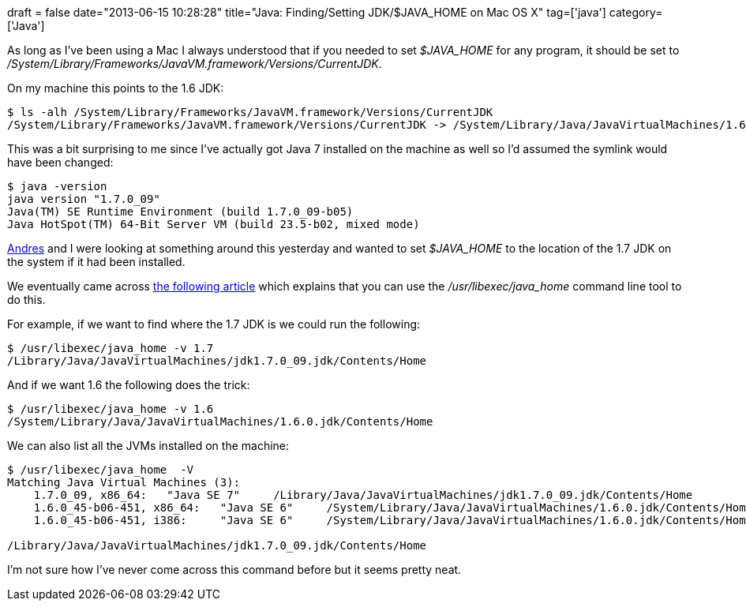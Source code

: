 +++
draft = false
date="2013-06-15 10:28:28"
title="Java: Finding/Setting JDK/$JAVA_HOME on Mac OS X"
tag=['java']
category=['Java']
+++

As long as I've been using a Mac I always understood that if you needed to set +++<cite>+++$JAVA_HOME+++</cite>+++ for any program, it should be set to +++<cite>+++/System/Library/Frameworks/JavaVM.framework/Versions/CurrentJDK+++</cite>+++.

On my machine this points to the 1.6 JDK:

[source,bash]
----

$ ls -alh /System/Library/Frameworks/JavaVM.framework/Versions/CurrentJDK
/System/Library/Frameworks/JavaVM.framework/Versions/CurrentJDK -> /System/Library/Java/JavaVirtualMachines/1.6.0.jdk/Contents
----

This was a bit surprising to me since I've actually got Java 7 installed on the machine as well so I'd assumed the symlink would have been changed:

[source,bash]
----

$ java -version
java version "1.7.0_09"
Java(TM) SE Runtime Environment (build 1.7.0_09-b05)
Java HotSpot(TM) 64-Bit Server VM (build 23.5-b02, mixed mode)
----

https://twitter.com/andres_taylor[Andres] and I were looking at something around this yesterday and wanted to set +++<cite>+++$JAVA_HOME+++</cite>+++ to the location of the 1.7 JDK on the system if it had been installed.

We eventually came across http://developer.apple.com/library/mac/#qa/qa1170/_index.html[the following article] which explains that you can use the +++<cite>+++/usr/libexec/java_home+++</cite>+++ command line tool to do this.

For example, if we want to find where the 1.7 JDK is we could run the following:

[source,bash]
----

$ /usr/libexec/java_home -v 1.7
/Library/Java/JavaVirtualMachines/jdk1.7.0_09.jdk/Contents/Home
----

And if we want 1.6 the following does the trick:

[source,bash]
----

$ /usr/libexec/java_home -v 1.6
/System/Library/Java/JavaVirtualMachines/1.6.0.jdk/Contents/Home
----

We can also list all the JVMs installed on the machine:

[source,bash]
----

$ /usr/libexec/java_home  -V
Matching Java Virtual Machines (3):
    1.7.0_09, x86_64:	"Java SE 7"	/Library/Java/JavaVirtualMachines/jdk1.7.0_09.jdk/Contents/Home
    1.6.0_45-b06-451, x86_64:	"Java SE 6"	/System/Library/Java/JavaVirtualMachines/1.6.0.jdk/Contents/Home
    1.6.0_45-b06-451, i386:	"Java SE 6"	/System/Library/Java/JavaVirtualMachines/1.6.0.jdk/Contents/Home

/Library/Java/JavaVirtualMachines/jdk1.7.0_09.jdk/Contents/Home
----

I'm not sure how I've never come across this command before but it seems pretty neat.
